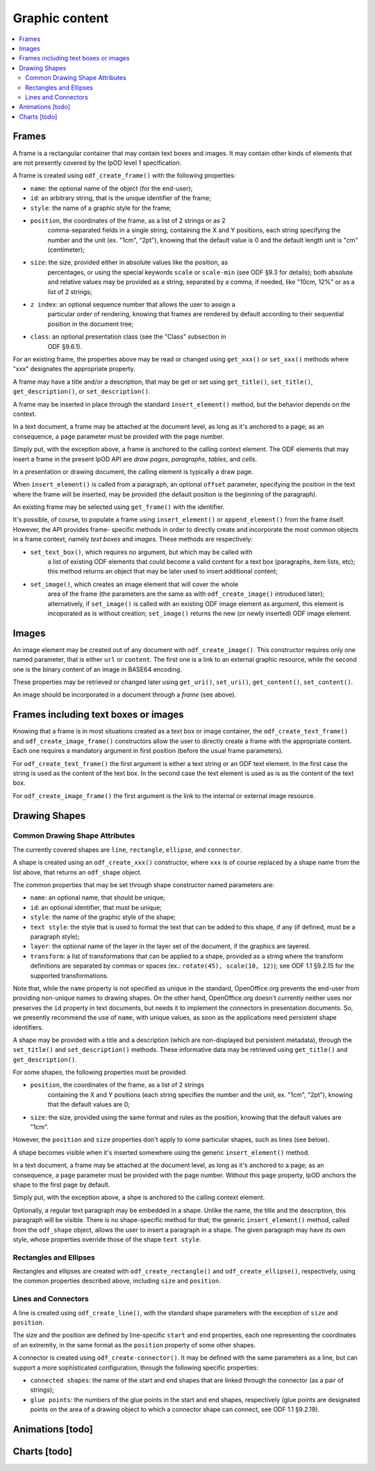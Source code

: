 .. Copyright (c) 2009 Ars Aperta, Itaapy, Pierlis, Talend.

   Authors: Hervé Cauwelier <herve@itaapy.com>
            Jean-Marie Gouarné <jean-marie.gouarne@arsaperta.com>
            Luis Belmar-Letelier <luis@itaapy.com>

   This file is part of Lpod (see: http://lpod-project.org).
   Lpod is free software; you can redistribute it and/or modify it under
   the terms of either:

   a) the GNU General Public License as published by the Free Software
      Foundation, either version 3 of the License, or (at your option)
      any later version.
      Lpod is distributed in the hope that it will be useful,
      but WITHOUT ANY WARRANTY; without even the implied warranty of
      MERCHANTABILITY or FITNESS FOR A PARTICULAR PURPOSE.  See the
      GNU General Public License for more details.
      You should have received a copy of the GNU General Public License
      along with Lpod.  If not, see <http://www.gnu.org/licenses/>.

   b) the Apache License, Version 2.0 (the "License");
      you may not use this file except in compliance with the License.
      You may obtain a copy of the License at
      http://www.apache.org/licenses/LICENSE-2.0


Graphic content
===============

.. contents::
   :local:

Frames
------

A frame is a rectangular container that may contain text boxes and images. It
may contain other kinds of elements that are not presently covered by the lpOD
level 1 specification.

A frame is created using ``odf_create_frame()`` with the following properties:

- ``name``: the optional name of the object (for the end-user);

- ``id``: an arbitrary string, that is the unique identifier of the frame;

- ``style``: the name of a graphic style for the frame;

- ``position``, the coordinates of the frame, as a list of 2 strings or as 2
   comma-separated fields in a single string, containing the X and Y positions,
   each string specifying the number and the unit (ex. "1cm", "2pt"), knowing
   that the default value is 0 and the default length unit is "cm"
   (centimeter);

- ``size``: the size, provided either in absolute values like the position, as
   percentages, or using the special keywords ``scale`` or ``scale-min`` (see
   ODF §9.3 for details); both absolute and relative values may be provided as
   a string, separated by a comma, if needed, like "10cm, 12%" or as a list of
   2 strings;

- ``z index``: an optional sequence number that allows the user to assign a
   particular order of rendering, knowing that frames are rendered by default
   according to their sequential position in the document tree;

- ``class``: an optional presentation class (see the "Class" subsection in
   ODF §9.6.1).

For an existing frame, the properties above may be read or changed using
``get_xxx()`` or ``set_xxx()`` methods where "xxx" designates the appropriate
property.

A frame may have a title and/or a description, that may be get or set using
``get_title()``, ``set_title()``, ``get_description()``, or 
``set_description()``.

A frame may be inserted in place through the standard ``insert_element()``
method, but the behavior depends on the context.

In a text document, a frame may be attached at the document level, as long as
it's anchored to a page; as an consequence, a ``page`` parameter must be
provided with the page number.

Simply put, with the exception above, a frame is anchored to the calling
context element. The ODF elements that may insert a frame in the present
lpOD API are *draw pages*, *paragraphs*, *tables*, and *cells*.

In a presentation or drawing document, the calling element is typically a draw
page.

When ``insert_element()`` is called from a paragraph, an optional ``offset``
parameter, specifying the position in the text where the frame will be inserted,
may be provided (the default position is the beginning of the paragraph).

An existing frame may be selected using ``get_frame()`` with the identifier.

It's possible, of course, to populate a frame using ``insert_element()`` or
``append_element()`` from the frame itself. However, the API provides frame-
specific methods in order to directly create and incorporate the most common
objects in a frame context, namely *text boxes* and *images*. These methods are
respectively:

- ``set_text_box()``, which requires no argument, but which may be called with
   a list of existing ODF elements that could become a valid content for a
   text box (paragraphs, item lists, etc); this method returns an object that
   may be later used to insert additional content;

- ``set_image()``, which creates an image element that will cover the whole
   area of the frame (the parameters are the same as with ``odf_create_image()``
   introduced later); alternatively, if ``set_image()`` is called with an
   existing ODF image element as argument, this element is incoporated as is
   without creation; ``set_image()`` returns the new (or newly inserted) ODF
   image element.

Images
------

An image element may be created out of any document with ``odf_create_image()``.
This constructor requires only one named parameter, that is either ``url`` or
``content``. The first one is a link to an external graphic resource, while the
second one is the binary content of an image in BASE64 encoding.

These properties may be retrieved or changed later using ``get_uri()``,
``set_uri()``, ``get_content()``, ``set_content()``.

An image should be incorporated in a document through a *frame* (see above).

Frames including text boxes or images
-------------------------------------

Knowing that a frame is in most situations created as a text box or image
container, the ``odf_create_text_frame()`` and ``odf_create_image_frame()``
constructors allow the user to directly create a frame with the appropriate
content. Each one requires a mandatory argument in first position (before the
usual frame parameters).

For ``odf_create_text_frame()`` the first argument is either a text string or
an ODF text element. In the first case the string is used as the content of
the text box. In the second case the text element is used as is as the content
of the text box.

For ``odf_create_image_frame()`` the first argument is the link to the internal
or external image resource.

Drawing Shapes
--------------

Common Drawing Shape Attributes
~~~~~~~~~~~~~~~~~~~~~~~~~~~~~~~

The currently covered shapes are ``line``, ``rectangle``, ``ellipse``, and ``connector``.

A shape is created using an ``odf_create_xxx()`` constructor, where ``xxx`` is of course replaced by a shape name from the list above, that returns an ``odf_shape`` object.

The common properties that may be set through shape constructor named parameters are:

- ``name``: an optional name, that should be unique;
- ``id``: an optional identifier, that must be unique;
- ``style``: the name of the graphic style of the shape;
- ``text style``: the style that is used to format the text that can be added
  to this shape, if any (if defined, must be a paragraph style);
- ``layer``: the optional name of the layer in the layer set of the document, if
  the graphics are layered.
- ``transform``: a list of transformations that can be applied to a shape,
  provided as a string where the transform definitions are separated by commas
  or spaces (ex.: ``rotate(45), scale(10, 12)``); see ODF 1.1 §9.2.15 for the
  supported transformations.

Note that, while the ``name`` property is not specified as unique in the standard, OpenOffice.org prevents the end-user from providing non-unique names to drawing shapes. On the other hand, OpenOffice.org doesn't currently neither uses nor preserves the ``id`` property in text documents, but needs it to implement the connectors in presentation documents. So, we presently recommend the use of ``name``, with unique values, as soon as the applications need persistent shape identifiers.

A shape may be provided with a title and a description (which are non-displayed but persistent metadata), through the ``set_title()`` and ``set_description()`` methods. These informative data may be retrieved using ``get_title()`` and ``get_description()``.

For some shapes, the following properties must be provided:

- ``position``, the coordinates of the frame, as a list of 2 strings
   containing the X and Y positions (each string specifies the number
   and the unit, ex. "1cm", "2pt"), knowing that the default values are 0;

- ``size``: the size, provided using the same format and rules as the position,
  knowing that the default values are "1cm".

However, the ``position`` and ``size`` properties don't apply to some particular shapes, such as lines (see below).

A shape becomes visible when it's inserted somewhere using the generic ``insert_element()`` method.

In a text document, a frame may be attached at the document level, as long as
it's anchored to a page; as an consequence, a ``page`` parameter must be
provided with the page number. Without this ``page`` property, lpOD anchors the shape to the first page by default.

Simply put, with the exception above, a shpe is anchored to the calling
context element.

Optionally, a regular text paragraph may be embedded in a shape. Unlike the name, the title and the description, this paragraph will be visible. There is no shape-specific method for that; the generic ``insert_element()`` method, called from the ``odf_shape`` object, allows the user to insert a paragraph in a shape. The given paragraph may have its own style, whose properties override those of the shape
``text style``.

Rectangles and Ellipses
~~~~~~~~~~~~~~~~~~~~~~~

Rectangles and ellipses are created with ``odf_create_rectangle()`` and ``odf_create_ellipse()``, respectively, using the common properties described above, including ``size`` and ``position``.

Lines and Connectors
~~~~~~~~~~~~~~~~~~~~

A line is created using ``odf_create_line()``, with the standard shape parameters with the exception of ``size`` and ``position``.

The size and the position are defined by line-specific ``start`` and ``end`` properties, each one representing the coordinates of an extremity, in the same format as the ``position`` property of some other shapes.

A connector is created using ``odf_create-connector()``. It may be defined with the same parameters as a line, but can support a more sophisticated configuration, through the following specific properties:

- ``connected shapes``: the name of the start and end shapes that are linked
  through the connector (as a pair of strings);
- ``glue points``: the numbers of the glue points in the start and end shapes, respectively (glue points are designated points on the area of a drawing object to which a connector shape can connect, see ODF 1.1 §9.2.19).


Animations [todo]
-----------------

Charts [todo]
-------------


